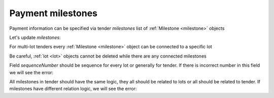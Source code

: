 .. _milestones:

Payment milestones
==================

Payment information can be specified via tender `milestones` list of :ref:`Milestone <milestone>` objects

.. http:example:: http/milestones/tender-post-milestones.http
   :code:


Let's update `milestones`:


.. http:example:: http/milestones/tender-patch-milestones.http
   :code:

For multi-lot tenders every :ref:`Milestone <milestone>` object can be connected to a specific lot


.. http:example:: http/milestones/tender-patch-lot-milestones.http
   :code:

Be careful, :ref:`lot <lot>` objects cannot be deleted while there are any connected milestones

.. http:example:: http/milestones/tender-delete-lot-milestones-error.http
   :code:

Field `sequenceNumber` should be sequence for every lot or generally for tender. If there is incorrect number in this field we will see the error:

.. http:example:: http/milestones/tender-patch-lot-milestones-invalid-sequence.http
   :code:

All milestones in tender should have the same logic, they all should be related to lots or all should be related to tender. If milestones have different relation logic, we will see the error:

.. http:example:: http/milestones/tender-patch-lot-milestones-invalid-relation.http
   :code:
